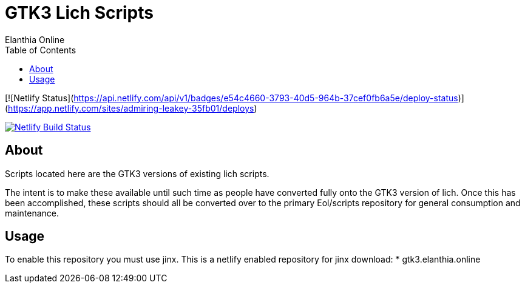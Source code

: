 = GTK3 Lich Scripts
Elanthia Online
:toc:

[![Netlify Status](https://api.netlify.com/api/v1/badges/e54c4660-3793-40d5-964b-37cef0fb6a5e/deploy-status)](https://app.netlify.com/sites/admiring-leakey-35fb01/deploys)

[link=https://app.netlify.com/sites/admiring-leakey-35fb01/deploys]
image::https://api.netlify.com/api/v1/badges/e54c4660-3793-40d5-964b-37cef0fb6a5e/deploy-status[Netlify Build Status]

== About

Scripts located here are the GTK3 versions of existing lich scripts.

The intent is to make these available until such time as people have converted fully onto the GTK3 version of lich.  Once this has been accomplished, these scripts should all be converted over to the primary Eol/scripts repository for general consumption and maintenance.

== Usage

To enable this repository you must use jinx.  This is a netlify enabled repository for jinx download:
* gtk3.elanthia.online

